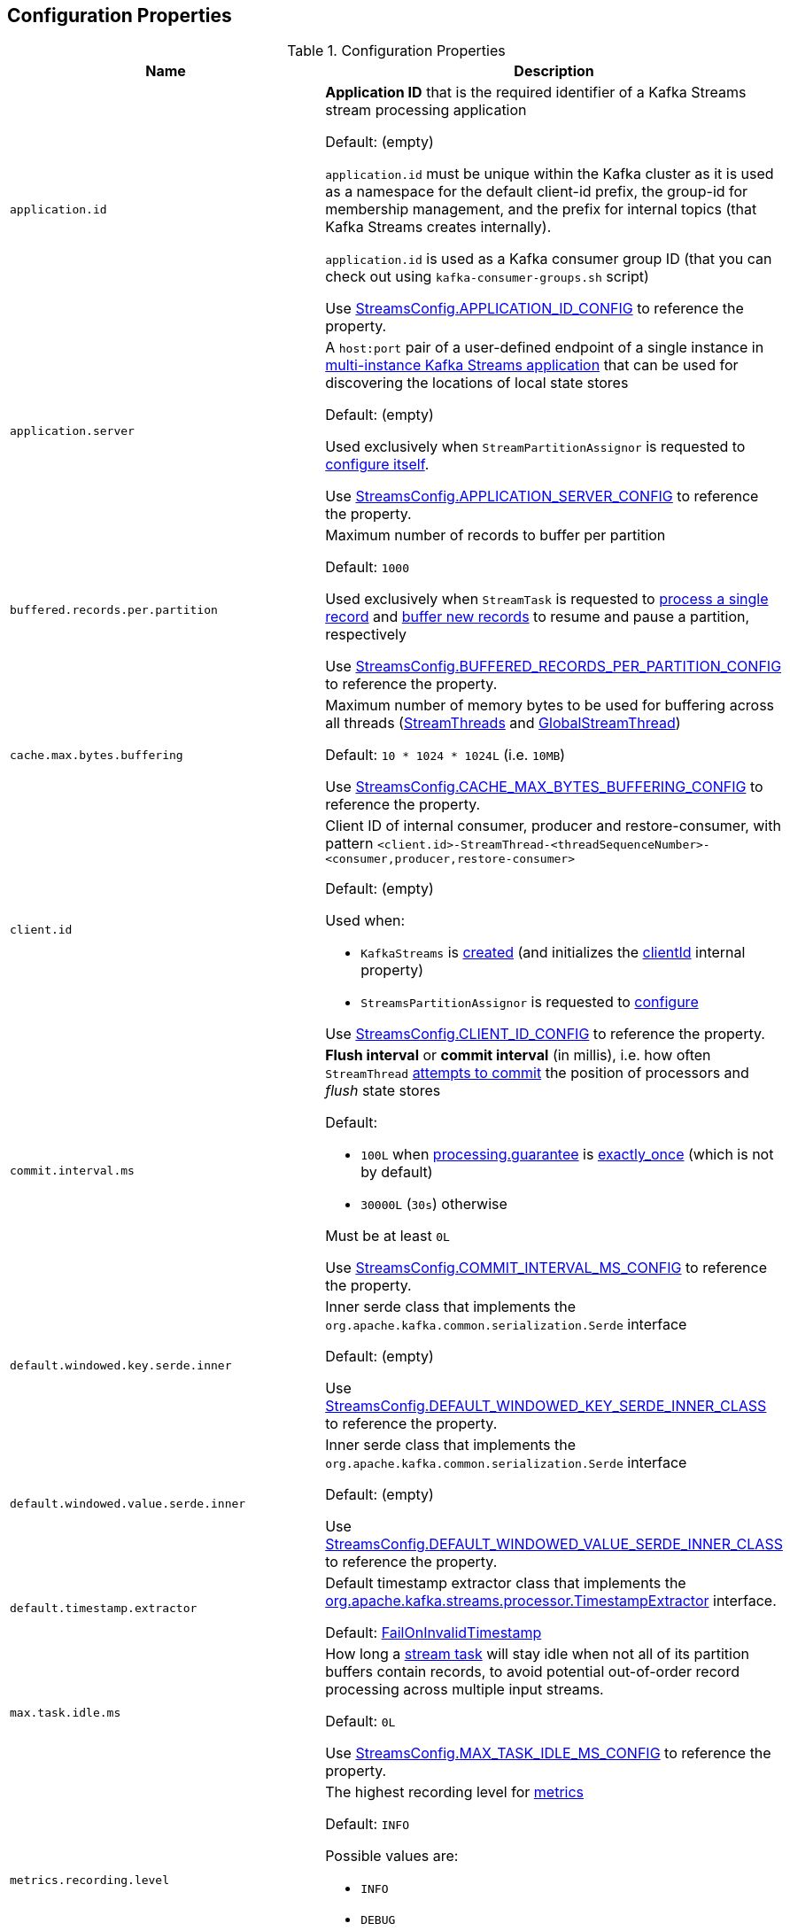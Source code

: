 == Configuration Properties

.Configuration Properties
[cols="1m,1",options="header",width="100%"]
|===
| Name
| Description

| application.id
a| [[application.id]] *Application ID* that is the required identifier of a Kafka Streams stream processing application

Default: (empty)

`application.id` must be unique within the Kafka cluster as it is used as a namespace for the default client-id prefix, the group-id for membership management, and the prefix for internal topics (that Kafka Streams creates internally).

`application.id` is used as a Kafka consumer group ID (that you can check out using `kafka-consumer-groups.sh` script)

Use <<kafka-streams-StreamsConfig.adoc#APPLICATION_ID_CONFIG, StreamsConfig.APPLICATION_ID_CONFIG>> to reference the property.

| application.server
| [[application.server]] A `host:port` pair of a user-defined endpoint of a single instance in <<kafka-streams-multi-instance-kafka-streams-application.adoc#, multi-instance Kafka Streams application>> that can be used for discovering the locations of local state stores

Default: (empty)

Used exclusively when `StreamPartitionAssignor` is requested to <<kafka-streams-internals-StreamsPartitionAssignor.adoc#configure, configure itself>>.

Use <<kafka-streams-StreamsConfig.adoc#APPLICATION_SERVER_CONFIG, StreamsConfig.APPLICATION_SERVER_CONFIG>> to reference the property.

| buffered.records.per.partition
| [[buffered.records.per.partition]] Maximum number of records to buffer per partition

Default: `1000`

Used exclusively when `StreamTask` is requested to <<kafka-streams-internals-StreamTask.adoc#process, process a single record>> and <<kafka-streams-internals-StreamTask.adoc#addRecords, buffer new records>> to resume and pause a partition, respectively

Use <<kafka-streams-StreamsConfig.adoc#BUFFERED_RECORDS_PER_PARTITION_CONFIG, StreamsConfig.BUFFERED_RECORDS_PER_PARTITION_CONFIG>> to reference the property.

| cache.max.bytes.buffering
| [[cache.max.bytes.buffering]] Maximum number of memory bytes to be used for buffering across all threads (<<kafka-streams-internals-StreamThread.adoc#, StreamThreads>> and <<kafka-streams-internals-GlobalStreamThread.adoc#, GlobalStreamThread>>)

Default: `10 * 1024 * 1024L` (i.e. `10MB`)

Use <<kafka-streams-StreamsConfig.adoc#CACHE_MAX_BYTES_BUFFERING_CONFIG, StreamsConfig.CACHE_MAX_BYTES_BUFFERING_CONFIG>> to reference the property.

| client.id
a| [[client.id]] Client ID of internal consumer, producer and restore-consumer, with pattern `<client.id>-StreamThread-<threadSequenceNumber>-<consumer,producer,restore-consumer>`

Default: (empty)

Used when:

* `KafkaStreams` is <<kafka-streams-KafkaStreams.adoc#, created>> (and initializes the <<kafka-streams-KafkaStreams.adoc#clientId, clientId>> internal property)

* `StreamsPartitionAssignor` is requested to <<kafka-streams-internals-StreamsPartitionAssignor.adoc#configure, configure>>

Use <<kafka-streams-StreamsConfig.adoc#CLIENT_ID_CONFIG, StreamsConfig.CLIENT_ID_CONFIG>> to reference the property.

| commit.interval.ms
a| [[commit.interval.ms]] *Flush interval* or *commit interval* (in millis), i.e. how often `StreamThread` <<kafka-streams-internals-StreamThread.adoc#maybeCommit, attempts to commit>> the position of processors and _flush_ state stores

Default:

* `100L` when <<processing.guarantee, processing.guarantee>> is <<exactly_once, exactly_once>> (which is not by default)
* `30000L` (`30s`) otherwise

Must be at least `0L`

Use <<kafka-streams-StreamsConfig.adoc#COMMIT_INTERVAL_MS_CONFIG, StreamsConfig.COMMIT_INTERVAL_MS_CONFIG>> to reference the property.

| default.windowed.key.serde.inner
a| [[default.windowed.key.serde.inner]] Inner serde class that implements the `org.apache.kafka.common.serialization.Serde` interface

Default: (empty)

Use <<kafka-streams-StreamsConfig.adoc#DEFAULT_WINDOWED_KEY_SERDE_INNER_CLASS, StreamsConfig.DEFAULT_WINDOWED_KEY_SERDE_INNER_CLASS>> to reference the property.

| default.windowed.value.serde.inner
a| [[default.windowed.value.serde.inner]] Inner serde class that implements the `org.apache.kafka.common.serialization.Serde` interface

Default: (empty)

Use <<kafka-streams-StreamsConfig.adoc#DEFAULT_WINDOWED_VALUE_SERDE_INNER_CLASS, StreamsConfig.DEFAULT_WINDOWED_VALUE_SERDE_INNER_CLASS>> to reference the property.

| default.timestamp.extractor
a| [[default.timestamp.extractor]] Default timestamp extractor class that implements the <<kafka-streams-TimestampExtractor.adoc#, org.apache.kafka.streams.processor.TimestampExtractor>> interface.

Default: <<kafka-streams-FailOnInvalidTimestamp.adoc#, FailOnInvalidTimestamp>>

| max.task.idle.ms
a| [[max.task.idle.ms]] How long a <<kafka-streams-internals-StreamTask.adoc#, stream task>> will stay idle when not all of its partition buffers contain records, to avoid potential out-of-order record processing across multiple input streams.

Default: `0L`

Use <<kafka-streams-StreamsConfig.adoc#MAX_TASK_IDLE_MS_CONFIG, StreamsConfig.MAX_TASK_IDLE_MS_CONFIG>> to reference the property.

| metrics.recording.level
a| [[metrics.recording.level]] The highest recording level for <<kafka-streams-StreamsMetrics.adoc#, metrics>>

Default: `INFO`

Possible values are:

* [[metrics.recording.level-INFO]] `INFO`
* [[metrics.recording.level-DEBUG]] `DEBUG`

Use <<kafka-streams-StreamsConfig.adoc#METRICS_RECORDING_LEVEL_CONFIG, StreamsConfig.METRICS_RECORDING_LEVEL_CONFIG>> to reference the property.

| num.standby.replicas
a| [[num.standby.replicas]] The number of standby replicas per processing task

Default: `0`

* Used when `StreamsPartitionAssignor` is requested to <<kafka-streams-internals-StreamsPartitionAssignor.adoc#configure, configure>>

Use <<kafka-streams-StreamsConfig.adoc#NUM_STANDBY_REPLICAS_CONFIG, StreamsConfig.NUM_STANDBY_REPLICAS_CONFIG>> to reference the property.

| num.stream.threads
a| [[num.stream.threads]] The number of <<kafka-streams-internals-StreamThread.adoc#, stream processor threads>> (that <<kafka-streams-KafkaStreams.adoc#threads, KafkaStreams>> uses for stream processing)

Default: `1`

Use <<kafka-streams-StreamsConfig.adoc#NUM_STREAM_THREADS_CONFIG, StreamsConfig.NUM_STREAM_THREADS_CONFIG>> to reference the property.

| partition.grouper
a| [[partition.grouper]]

| poll.ms
a| [[poll.ms]] *Polling interval* (in milliseconds), i.e. the time spent waiting in link:++https://kafka.apache.org/22/javadoc/org/apache/kafka/clients/consumer/KafkaConsumer.html#poll-java.time.Duration-++[Consumer.poll] (unless data is available in the buffer already). If `0`, returns immediately with any records that are available currently in the buffer, else returns empty. Must not be negative.

Default: `100`

Used when:

* `GlobalStreamThread` is requested to <<kafka-streams-internals-GlobalStreamThread.adoc#initialize, initialize>> (which is right after `KafkaStreams` has been requested to <<kafka-streams-KafkaStreams.adoc#start, start>>) and creates a <<kafka-streams-StateConsumer.adoc#pollMs, StateConsumer>>

* `StreamThread` is <<kafka-streams-internals-StreamThread.adoc#pollTime, created>>

Use <<kafka-streams-StreamsConfig.adoc#POLL_MS_CONFIG, StreamsConfig.POLL_MS_CONFIG>> to reference the property.

| processing.guarantee
a| [[processing.guarantee]] *Processing guarantee* (aka _Exactly-Once Support_ or _EOS support_)

Default: `at_least_once`

Possible values are:

* [[at_least_once]] *at_least_once*
* [[exactly_once]] *exactly_once*

[NOTE]
====
<<exactly_once, exactly-once>> processing guarantee requires a Kafka cluster with at least three brokers (which is the recommended setting for production).

For development you can change this by adjusting broker setting `transaction.state.log.replication.factor`.
====

Use <<kafka-streams-StreamsConfig.adoc#PROCESSING_GUARANTEE_CONFIG, StreamsConfig.PROCESSING_GUARANTEE_CONFIG>> to reference the property.

| replication.factor
a| [[replication.factor]] The replication factor for changelog topics and repartition topics created by a stream processing application

Default: `1`

Use <<kafka-streams-StreamsConfig.adoc#REPLICATION_FACTOR_CONFIG, StreamsConfig.REPLICATION_FACTOR_CONFIG>> to reference the property.

| state.cleanup.delay.ms
a| [[state.cleanup.delay.ms]] The amount of time (in milliseconds) to wait before deleting state when a partition has migrated. Only state directories that have not been modified for at least `state.cleanup.delay.ms` will be removed.

Default: `10 * 60 * 1000` (i.e. `10 mins`)

Used exclusively when `KafkaStreams` is <<kafka-streams-KafkaStreams.adoc#stateDirCleaner, created>>

Use <<kafka-streams-StreamsConfig.adoc#STATE_CLEANUP_DELAY_MS_CONFIG, StreamsConfig.STATE_CLEANUP_DELAY_MS_CONFIG>> to reference the property.

| state.dir
a| [[state.dir]] Path to the base directory for a state storage

Default: `/tmp/kafka-streams`

Used when `StateDirectory` is link:kafka-streams-internals-StateDirectory.adoc#creating-instance[created]

Use <<kafka-streams-StreamsConfig.adoc#STATE_DIR_CONFIG, StreamsConfig.STATE_DIR_CONFIG>> to reference the property.

| windowstore.changelog.additional.retention.ms
a| [[windowstore.changelog.additional.retention.ms]] Added to a Window `maintainMs` to ensure data is not deleted from the log prematurely. Allows for clock drift.

Default: `24 * 60 * 60 * 1000L` (i.e. `1 day`)

|===
